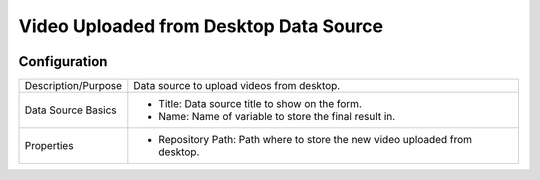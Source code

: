 .. _form-source-video-desktop:

=======================================
Video Uploaded from Desktop Data Source
=======================================

.. image:: /_static/images/form-source-video-desktop.png
    :width: 50%
    :alt: Source Control Video From Desktop
    :align: center

-------------
Configuration
-------------

.. image:: /_static/images/form-source-video-desktop-conf.png
    :width: 50%
    :alt: Source Control Video From Desktop
    :align: center

====================== ===================================================================================
Description/Purpose    Data source to upload videos from desktop.

Data Source Basics     - Title: Data source title to show on the form.
                       - Name: Name of variable to store the final result in.

Properties             - Repository Path: Path where to store the new video uploaded from desktop.
====================== ===================================================================================
